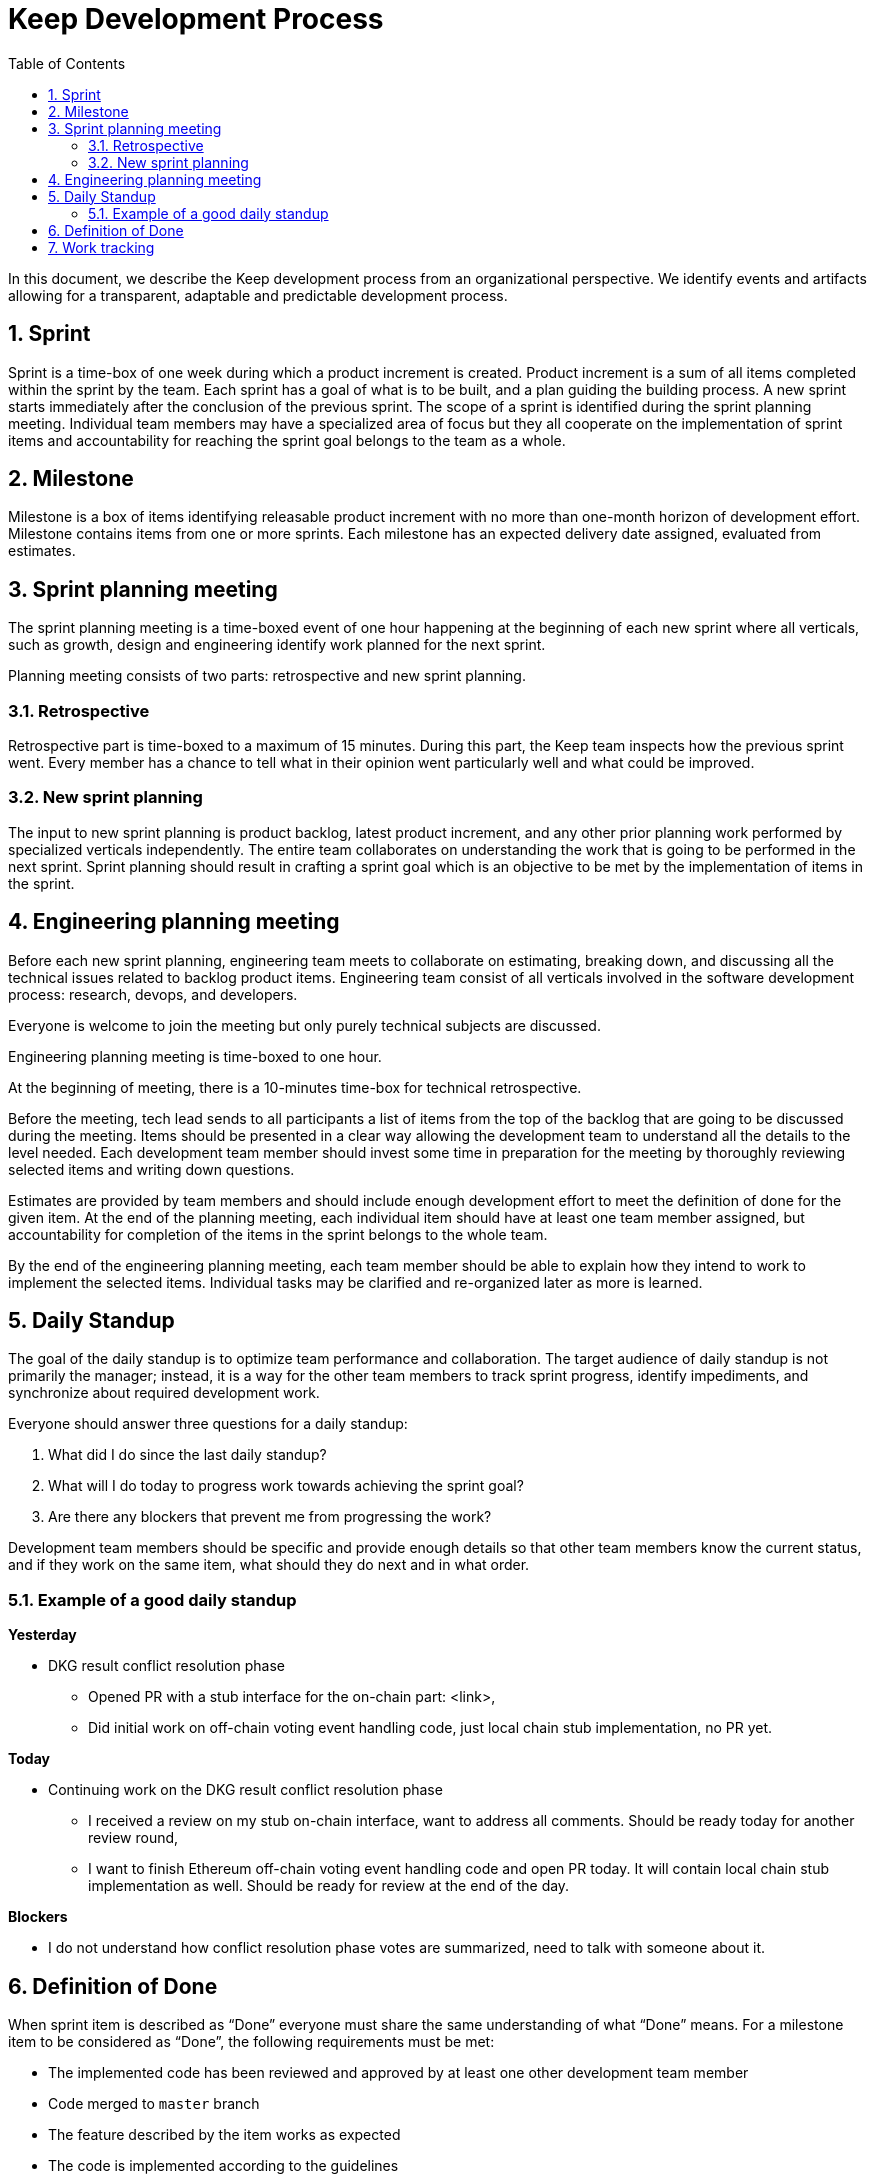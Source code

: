 :toc: macro

= Keep Development Process

:icons: font
:numbered:
toc::[]

In this document, we describe the Keep development process from an  
organizational perspective. We identify events and artifacts allowing for 
a transparent, adaptable and predictable development process.

== Sprint

Sprint is a time-box of one week during which a product increment is created. 
Product increment is a sum of all items completed within the sprint by the team. 
Each sprint has a goal of what is to be built, and a plan guiding the building 
process. A new sprint starts immediately after the conclusion of the previous 
sprint. The scope of a sprint is identified during the sprint planning meeting. 
Individual team members may have a specialized area of focus but they all 
cooperate on the implementation of sprint items and accountability for reaching 
the sprint goal belongs to the team as a whole.

== Milestone

Milestone is a box of items identifying releasable product increment with no 
more than one-month horizon of development effort. Milestone contains items from 
one or more sprints. Each milestone has an expected delivery date assigned, 
evaluated from estimates. 

== Sprint planning meeting

The sprint planning meeting is a time-boxed event of one hour happening at the 
beginning of each new sprint where all verticals, such as growth, design and 
engineering identify work planned for the next sprint.

Planning meeting consists of two parts: retrospective and new sprint planning.

=== Retrospective

Retrospective part is time-boxed to a maximum of 15 minutes. During this part, 
the Keep team inspects how the previous sprint went. Every  member has a chance 
to tell what in their opinion went particularly well and what could be improved. 

=== New sprint planning

The input to new sprint planning is product backlog, latest product increment, 
and any other prior planning work performed by specialized verticals 
independently. The entire team collaborates on understanding the work that is 
going to be performed in the next sprint. Sprint planning should result in 
crafting a sprint goal which is an objective to be met by the implementation of 
items in the sprint. 

== Engineering planning meeting

Before each new sprint planning, engineering team meets to collaborate on 
estimating, breaking down, and discussing all the technical issues related to 
backlog product items. Engineering team consist of all verticals involved in 
the software development process: research, devops, and developers.

Everyone is welcome to join the meeting but only purely technical subjects
are discussed.

Engineering planning meeting is time-boxed to one hour.

At the beginning of meeting, there is a 10-minutes time-box for technical 
retrospective.

Before the meeting, tech lead sends to all participants a list of items from the 
top of the backlog that are going to be discussed during the meeting. 
Items should be presented in a clear way allowing the development team to 
understand all the details to the level needed. Each development team member 
should invest some time in preparation for the meeting by thoroughly reviewing 
selected items and writing down questions.

Estimates are provided by team members and should include enough development 
effort to meet the definition of done for the given item. At the end of the 
planning meeting, each individual item should have at least one team member 
assigned, but accountability for completion of the items in the sprint belongs 
to the whole team.

By the end of the engineering planning meeting, each team member should be able 
to explain how they intend to work to implement the selected items. Individual 
tasks may be clarified and re-organized later as more is learned.

== Daily Standup

The goal of the daily standup is to optimize team performance and collaboration. 
The target audience of daily standup is not primarily the manager; instead, it 
is a way for the other team members to track sprint progress, identify 
impediments, and synchronize about required development work.

Everyone should answer three questions for a daily standup:

1. What did I do since the last daily standup?
2. What will I do today to progress work towards achieving the sprint goal? 
3. Are there any blockers that prevent me from progressing the work?

Development team members should be specific and provide enough details so that 
other team members know the current status, and if they work on the same 
item, what should they do next and in what order.

=== Example of a good daily standup

*Yesterday*

* DKG result conflict resolution phase
** Opened PR with a stub interface for the on-chain part: <link>,
** Did initial work on off-chain voting event handling code, just local chain 
stub implementation, no PR yet.

*Today*

* Continuing work on the DKG result conflict resolution phase
** I received a review on my stub on-chain interface, want to address all 
comments. Should be ready today for another review round,
** I want to finish Ethereum off-chain voting event handling code and open 
PR today. It will contain local chain stub implementation as well. 
Should be ready for review at the end of the day.

*Blockers*

* I do not understand how conflict resolution phase votes are summarized, need 
to talk with someone about it.


== Definition of Done

When sprint item is described as “Done” everyone must share the same 
understanding of what “Done” means. For a milestone item to be considered as 
“Done”, the following requirements must be met: 

* The implemented code has been reviewed and approved by at least one other development team member
* Code merged to `master` branch
* The feature described by the item works as expected
* The code is implemented according to the guidelines
* No technical debt other than agreed in the item’s description 
* Tests implemented and passing
* Item does not break other existing functionalities

== Work tracking

We use GitHub to capture backlog items, plan development team work and track 
progress on sprint and milestone. 

Each item is a separate GitHub issue. Each sprint has a separate board
under the Keep Network project. Each milestone has a separate milestone board 
under Keep Network project. All backlog items are ordered under a separate 
backlog project in the Keep Network project. 

All pull requests implementing sprint items reference appropriate issue. 

